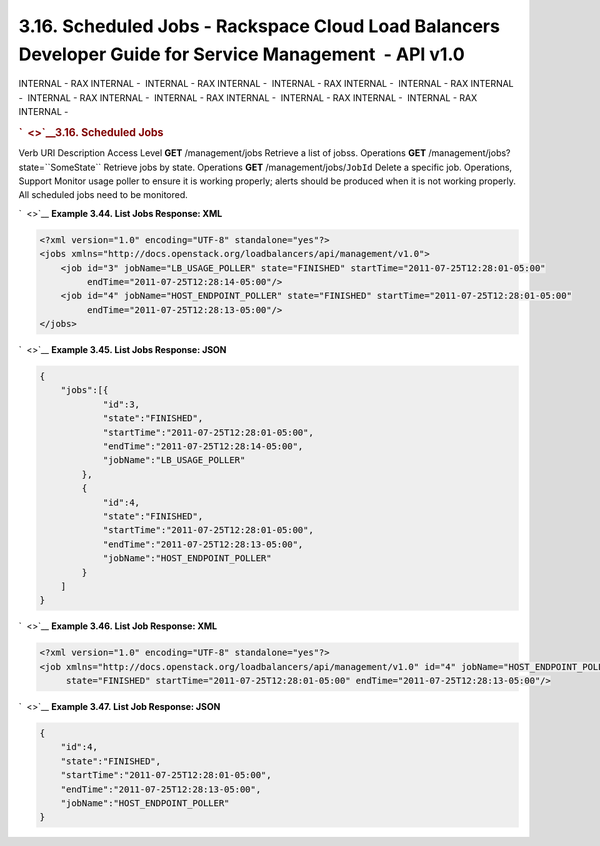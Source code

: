 ========================================================================================================
3.16. Scheduled Jobs - Rackspace Cloud Load Balancers Developer Guide for Service Management  - API v1.0
========================================================================================================

INTERNAL - RAX INTERNAL -  INTERNAL - RAX INTERNAL -  INTERNAL - RAX
INTERNAL -  INTERNAL - RAX INTERNAL -  INTERNAL - RAX INTERNAL
-  INTERNAL - RAX INTERNAL -  INTERNAL - RAX INTERNAL -  INTERNAL - RAX
INTERNAL - 

.. rubric:: `  <>`__\ 3.16. Scheduled Jobs
   :name: scheduled-jobs
   :class: title

Verb
URI
Description
Access Level
**GET**
/management/jobs
Retrieve a list of jobss.
Operations
**GET**
/management/jobs?state=``SomeState``
Retrieve jobs by state.
Operations
**GET**
/management/jobs/``JobId``
Delete a specific job.
Operations, Support
Monitor usage poller to ensure it is working properly; alerts should be
produced when it is not working properly. All scheduled jobs need to be
monitored.

`  <>`__
**Example 3.44. List Jobs Response: XML**

.. code::  

    <?xml version="1.0" encoding="UTF-8" standalone="yes"?>
    <jobs xmlns="http://docs.openstack.org/loadbalancers/api/management/v1.0">
        <job id="3" jobName="LB_USAGE_POLLER" state="FINISHED" startTime="2011-07-25T12:28:01-05:00"
             endTime="2011-07-25T12:28:14-05:00"/>
        <job id="4" jobName="HOST_ENDPOINT_POLLER" state="FINISHED" startTime="2011-07-25T12:28:01-05:00"
             endTime="2011-07-25T12:28:13-05:00"/>
    </jobs>

                    

`  <>`__
**Example 3.45. List Jobs Response: JSON**

.. code::  

    {
        "jobs":[{
                "id":3,
                "state":"FINISHED",
                "startTime":"2011-07-25T12:28:01-05:00",
                "endTime":"2011-07-25T12:28:14-05:00",
                "jobName":"LB_USAGE_POLLER"
            },
            {
                "id":4,
                "state":"FINISHED",
                "startTime":"2011-07-25T12:28:01-05:00",
                "endTime":"2011-07-25T12:28:13-05:00",
                "jobName":"HOST_ENDPOINT_POLLER"
            }
        ]
    }

                    

`  <>`__
**Example 3.46. List Job Response: XML**

.. code::  

    <?xml version="1.0" encoding="UTF-8" standalone="yes"?>
    <job xmlns="http://docs.openstack.org/loadbalancers/api/management/v1.0" id="4" jobName="HOST_ENDPOINT_POLLER"
         state="FINISHED" startTime="2011-07-25T12:28:01-05:00" endTime="2011-07-25T12:28:13-05:00"/>

                    

`  <>`__
**Example 3.47. List Job Response: JSON**

.. code::  

    {
        "id":4,
        "state":"FINISHED",
        "startTime":"2011-07-25T12:28:01-05:00",
        "endTime":"2011-07-25T12:28:13-05:00",
        "jobName":"HOST_ENDPOINT_POLLER"
    }

                    

